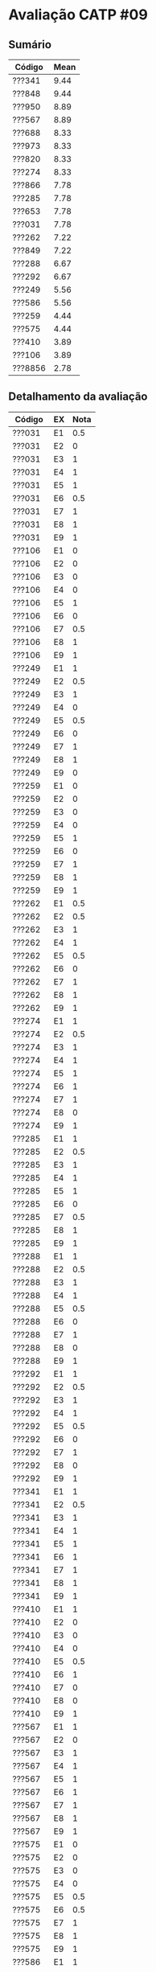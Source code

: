 * Avaliação CATP #09

** Sumário

| Código  | Mean |
|---------+------|
| ???341  | 9.44 |
| ???848  | 9.44 |
| ???950  | 8.89 |
| ???567  | 8.89 |
| ???688  | 8.33 |
| ???973  | 8.33 |
| ???820  | 8.33 |
| ???274  | 8.33 |
| ???866  | 7.78 |
| ???285  | 7.78 |
| ???653  | 7.78 |
| ???031  | 7.78 |
| ???262  | 7.22 |
| ???849  | 7.22 |
| ???288  | 6.67 |
| ???292  | 6.67 |
| ???249  | 5.56 |
| ???586  | 5.56 |
| ???259  | 4.44 |
| ???575  | 4.44 |
| ???410  | 3.89 |
| ???106  | 3.89 |
| ???8856 | 2.78 |

** Detalhamento da avaliação

| Código  | EX | Nota |
|---------+----+------|
| ???031  | E1 |  0.5 |
| ???031  | E2 |    0 |
| ???031  | E3 |    1 |
| ???031  | E4 |    1 |
| ???031  | E5 |    1 |
| ???031  | E6 |  0.5 |
| ???031  | E7 |    1 |
| ???031  | E8 |    1 |
| ???031  | E9 |    1 |
| ???106  | E1 |    0 |
| ???106  | E2 |    0 |
| ???106  | E3 |    0 |
| ???106  | E4 |    0 |
| ???106  | E5 |    1 |
| ???106  | E6 |    0 |
| ???106  | E7 |  0.5 |
| ???106  | E8 |    1 |
| ???106  | E9 |    1 |
| ???249  | E1 |    1 |
| ???249  | E2 |  0.5 |
| ???249  | E3 |    1 |
| ???249  | E4 |    0 |
| ???249  | E5 |  0.5 |
| ???249  | E6 |    0 |
| ???249  | E7 |    1 |
| ???249  | E8 |    1 |
| ???249  | E9 |    0 |
| ???259  | E1 |    0 |
| ???259  | E2 |    0 |
| ???259  | E3 |    0 |
| ???259  | E4 |    0 |
| ???259  | E5 |    1 |
| ???259  | E6 |    0 |
| ???259  | E7 |    1 |
| ???259  | E8 |    1 |
| ???259  | E9 |    1 |
| ???262  | E1 |  0.5 |
| ???262  | E2 |  0.5 |
| ???262  | E3 |    1 |
| ???262  | E4 |    1 |
| ???262  | E5 |  0.5 |
| ???262  | E6 |    0 |
| ???262  | E7 |    1 |
| ???262  | E8 |    1 |
| ???262  | E9 |    1 |
| ???274  | E1 |    1 |
| ???274  | E2 |  0.5 |
| ???274  | E3 |    1 |
| ???274  | E4 |    1 |
| ???274  | E5 |    1 |
| ???274  | E6 |    1 |
| ???274  | E7 |    1 |
| ???274  | E8 |    0 |
| ???274  | E9 |    1 |
| ???285  | E1 |    1 |
| ???285  | E2 |  0.5 |
| ???285  | E3 |    1 |
| ???285  | E4 |    1 |
| ???285  | E5 |    1 |
| ???285  | E6 |    0 |
| ???285  | E7 |  0.5 |
| ???285  | E8 |    1 |
| ???285  | E9 |    1 |
| ???288  | E1 |    1 |
| ???288  | E2 |  0.5 |
| ???288  | E3 |    1 |
| ???288  | E4 |    1 |
| ???288  | E5 |  0.5 |
| ???288  | E6 |    0 |
| ???288  | E7 |    1 |
| ???288  | E8 |    0 |
| ???288  | E9 |    1 |
| ???292  | E1 |    1 |
| ???292  | E2 |  0.5 |
| ???292  | E3 |    1 |
| ???292  | E4 |    1 |
| ???292  | E5 |  0.5 |
| ???292  | E6 |    0 |
| ???292  | E7 |    1 |
| ???292  | E8 |    0 |
| ???292  | E9 |    1 |
| ???341  | E1 |    1 |
| ???341  | E2 |  0.5 |
| ???341  | E3 |    1 |
| ???341  | E4 |    1 |
| ???341  | E5 |    1 |
| ???341  | E6 |    1 |
| ???341  | E7 |    1 |
| ???341  | E8 |    1 |
| ???341  | E9 |    1 |
| ???410  | E1 |    1 |
| ???410  | E2 |    0 |
| ???410  | E3 |    0 |
| ???410  | E4 |    0 |
| ???410  | E5 |  0.5 |
| ???410  | E6 |    1 |
| ???410  | E7 |    0 |
| ???410  | E8 |    0 |
| ???410  | E9 |    1 |
| ???567  | E1 |    1 |
| ???567  | E2 |    0 |
| ???567  | E3 |    1 |
| ???567  | E4 |    1 |
| ???567  | E5 |    1 |
| ???567  | E6 |    1 |
| ???567  | E7 |    1 |
| ???567  | E8 |    1 |
| ???567  | E9 |    1 |
| ???575  | E1 |    0 |
| ???575  | E2 |    0 |
| ???575  | E3 |    0 |
| ???575  | E4 |    0 |
| ???575  | E5 |  0.5 |
| ???575  | E6 |  0.5 |
| ???575  | E7 |    1 |
| ???575  | E8 |    1 |
| ???575  | E9 |    1 |
| ???586  | E1 |    1 |
| ???586  | E2 |  0.5 |
| ???586  | E3 |    0 |
| ???586  | E4 |    0 |
| ???586  | E5 |    1 |
| ???586  | E6 |  0.5 |
| ???586  | E7 |    1 |
| ???586  | E8 |    0 |
| ???586  | E9 |    1 |
| ???653  | E1 |  0.5 |
| ???653  | E2 |    0 |
| ???653  | E3 |    1 |
| ???653  | E4 |    1 |
| ???653  | E5 |    1 |
| ???653  | E6 |  0.5 |
| ???653  | E7 |    1 |
| ???653  | E8 |    1 |
| ???653  | E9 |    1 |
| ???688  | E1 |  0.5 |
| ???688  | E2 |  0.5 |
| ???688  | E3 |    1 |
| ???688  | E4 |    1 |
| ???688  | E5 |  0.5 |
| ???688  | E6 |    1 |
| ???688  | E7 |    1 |
| ???688  | E8 |    1 |
| ???688  | E9 |    1 |
| ???820  | E1 |    1 |
| ???820  | E2 |    1 |
| ???820  | E3 |    1 |
| ???820  | E4 |    1 |
| ???820  | E5 |    1 |
| ???820  | E6 |    1 |
| ???820  | E7 |    0 |
| ???820  | E8 |    1 |
| ???820  | E9 |  0.5 |
| ???848  | E1 |    1 |
| ???848  | E2 |  0.5 |
| ???848  | E3 |    1 |
| ???848  | E4 |    1 |
| ???848  | E5 |    1 |
| ???848  | E6 |    1 |
| ???848  | E7 |    1 |
| ???848  | E8 |    1 |
| ???848  | E9 |    1 |
| ???849  | E1 |  0.5 |
| ???849  | E2 |  0.5 |
| ???849  | E3 |    1 |
| ???849  | E4 |    1 |
| ???849  | E5 |  0.5 |
| ???849  | E6 |    0 |
| ???849  | E7 |    1 |
| ???849  | E8 |    1 |
| ???849  | E9 |    1 |
| ???866  | E1 |  0.5 |
| ???866  | E2 |  0.5 |
| ???866  | E3 |    1 |
| ???866  | E4 |  0.5 |
| ???866  | E5 |    1 |
| ???866  | E6 |  0.5 |
| ???866  | E7 |    1 |
| ???866  | E8 |    1 |
| ???866  | E9 |    1 |
| ???8856 | E1 |    0 |
| ???8856 | E2 |    0 |
| ???8856 | E3 |    0 |
| ???8856 | E4 |    0 |
| ???8856 | E5 |    0 |
| ???8856 | E6 |  0.5 |
| ???8856 | E7 |    1 |
| ???8856 | E8 |    0 |
| ???8856 | E9 |    1 |
| ???950  | E1 |    1 |
| ???950  | E2 |    0 |
| ???950  | E3 |    1 |
| ???950  | E4 |    1 |
| ???950  | E5 |    1 |
| ???950  | E6 |    1 |
| ???950  | E7 |    1 |
| ???950  | E8 |    1 |
| ???950  | E9 |    1 |
| ???973  | E1 |    1 |
| ???973  | E2 |    1 |
| ???973  | E3 |    1 |
| ???973  | E4 |    1 |
| ???973  | E5 |  0.5 |
| ???973  | E6 |    1 |
| ???973  | E7 |    1 |
| ???973  | E8 |    0 |
| ???973  | E9 |    1 |
|---------+----+------|

** Respostas

1. O segmento de dados deste programa é vazio, pois não existe nenhuma
   variável global nem variáveis estáticas dentro das funções
   declaradas. Quando a execução atinge a linha 12 deste programa, a
   única variável alocada no monte é =tmp=. A alocação de
   memória para o conteúdo de =tmp= é realizada na linha
   1. Ao atingir a linha 12 deste programa, as variáveis alocadas
   dinamicamente na pilha são as seguintes (em direção ao topo da
   pilha): =char *dia= (linha 16), =char diaExt[][4]= (linha 9) e =char
   *tmp= (linha 11).

2. O segmento de dados deste programa é vazio, pois não existe nenhuma
   variável global nem variáveis estáticas dentro das funções
   declaradas. Ao atingir a linha 11 deste programa, não existe
   nenhuma variável alocada dinamicamente no monte. As variáveis
   alocadas dinamicamente na pilha são as seguintes (em direção ao
   topo da pilha): =char dia[4]= (linha 15), =char *dia= (linha 8) e =char
   diaExt[][4]= (linha 9).

3. Supondo o início da execução deste programa pelo código da função
   =main=. O conteúdo da pilha, em direção ao seu topo (na tabela
   abaixo, o topo da pilha é a última linha da tabela) quando a
   execução atinge a linha 8, é o seguinte:

   |---+----------+----------+-----------------+----------------------|
   |   | *Conteúdo* | *Variável* | *Tamanho (bytes)* | *Registro de ativação* |
   |---+----------+----------+-----------------+----------------------|
   | / | <c>      | <c>      |                 | <l>                  |
   |   | 2        | p        | sizeof(int)     | =main=                 |
   |---+----------+----------+-----------------+----------------------|
   |   | 0        | w        | sizeof(int)     | =foo1=                 |
   |   | 2        | z        | sizeof(int)     | =foo1=                 |
   |   | "OK"     | str      | sizeof(char*)   | =foo1=                 |
   |   | 2        | x        | sizeof(int)     | =foo1=                 |
   |   | 0        | y        | sizeof(int)     | =foo1=                 |
   |---+----------+----------+-----------------+----------------------|
   |   | 0        | x        | sizeof(int)     | =foo2=                 |
   |   | 2        | y        | sizeof(int)     | =foo2=                 |
   |   | "OK"     | str      | sizeof(char*)   | =foo2=                 |
   |---+----------+----------+-----------------+----------------------|

4. O segmento de dados deste programa comporta a variável global
   =diaExt=, de 4 bytes. Nenhuma variável é alocada dinamicamente no
   monte (considerando apenas o código desta questão). As variáveis
   alocadas dinamicamente na pilha são apresentadas na tabela abaixo.
   Supondo o início da execução deste programa pelo código da função
   =main=. O conteúdo da pilha, em direção ao seu topo (na tabela
   abaixo, o topo da pilha é a última linha da tabela) quando a
   execução atinge a linha 12, é o seguinte:

   |---+----------+----------+------------------+----------------------|
   |   | *Conteúdo* | *Variável* | *Tamanho (bytes)*  | *Registro de ativação* |
   |---+----------+----------+------------------+----------------------|
   | / | <c>      | <c>      |                  | <l>                  |
   |   |          |          |                  | =main=                 |
   |---+----------+----------+------------------+----------------------|
   |   | ...      | diasExt  | sizeof(char)*7*4 | =diaSemanaExtenso=     |
   |---+----------+----------+------------------+----------------------|

5. Um sistema de tipos de uma linguagem de programação é um mecanismo
   para definir tipos e associá-los às construções da linguagem
   (variáveis, função, literal, expressões, etc). Ele consiste
   igualmente em um conjunto de regras (equivalência, compatibilidade,
   inferência) sobre os tipos das linguagem. Um sistema de tipos não é
   essencial em uma linguagem de programação.

6. A implementação do tipo =long= em Python é independente da
   arquitetura, podendo virtualmente conter qualquer número inteiro,
   supondo que memória disponível. As operações são realizadas em
   nível de software, com implementação específica, portanto mais
   lentas do que do tipo =long= tradicional da arquitetura da máquina. É
   uma abordagem semelhante daquela implementada em Prolog, onde
   existe uma desconexão dos tipos numéricos (inteiros, ponto
   flutuantes) daqueles disponíveis e implementados pela arquitetura.

7. Construções de tipo =union= foram criadas em uma época onde as
   restrições de tamanho de memória eram marcantes. Atualmente, estas
   restrições não mais se aplicam para o desenvolvimento de programas
   de uma maneira geral. Esse tipo de construção de linguagem ainda é
   útil em algumas áreas como em dispositivos com memória reduzida.

8. Todas as declarações dentro de uma construção =union= ocupam o mesmo
   espaço de memória. O tamanho da união é sempre igual ao tamanho da
   maior variável declarada dentro dela. Neste caso são os 100 bytes
   da declaração de =str=.

9. Considerando apenas a declaração de =struct element=, sem contar que
   ela pode estar dentro de outras construções da linguagem (vetores,
   outras =struct=, etc) é 28 bytes. A variável =name= tem 3 bytes
   perdidos, a variável =sobre= tem 1 byte perdido e, por fim, a
   variável =c= tem 3 bytes perdidos. No entanto, o tamanho de =struct
   element= deve estar igualmente alinhado. Por causa disso, seu
   tamanho final é de 32 bytes uma vez que o tamanho de 28 bytes não é
   alinhado.

   Para o cálculo de =struct chave=, temos os primeiros 9 bytes alocados
   para a variável =name=, em seguida, a variável =c= é alocada justamente
   após o final da variável =name=, mantendo o alinhamento de 2 em 2
   bytes.  A variável =k= fica alinhada imediatamente após a variável
   =c=. Pelo fato que a próxima variável é do tipo inteiro, perdemos
   aqui 1 byte. Por fim, a variável =x= ocupa os 4 bytes finais. Total:
   16 bytes.


